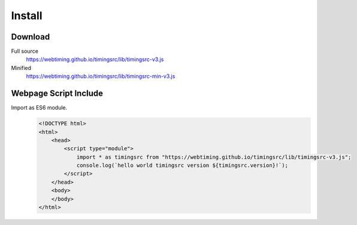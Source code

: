 ..  _install:

========================================================================
Install
========================================================================

Download
""""""""""""""""""""""""""""""""""""""""""""""""""""""""""""""""""""""""

Full source
    `<https://webtiming.github.io/timingsrc/lib/timingsrc-v3.js>`_

Minified
    `<https://webtiming.github.io/timingsrc/lib/timingsrc-min-v3.js>`_

Webpage Script Include
""""""""""""""""""""""""""""""""""""""""""""""""""""""""""""""""""""""""

Import as ES6 module.
    ..  code-block:: html

        <!DOCTYPE html>
        <html>
            <head>
                <script type="module">
                    import * as timingsrc from "https://webtiming.github.io/timingsrc/lib/timingsrc-v3.js";
                    console.log(`hello world timingsrc version ${timingsrc.version}!`);
                </script>
            </head>
            <body>
            </body>
        </html>



















